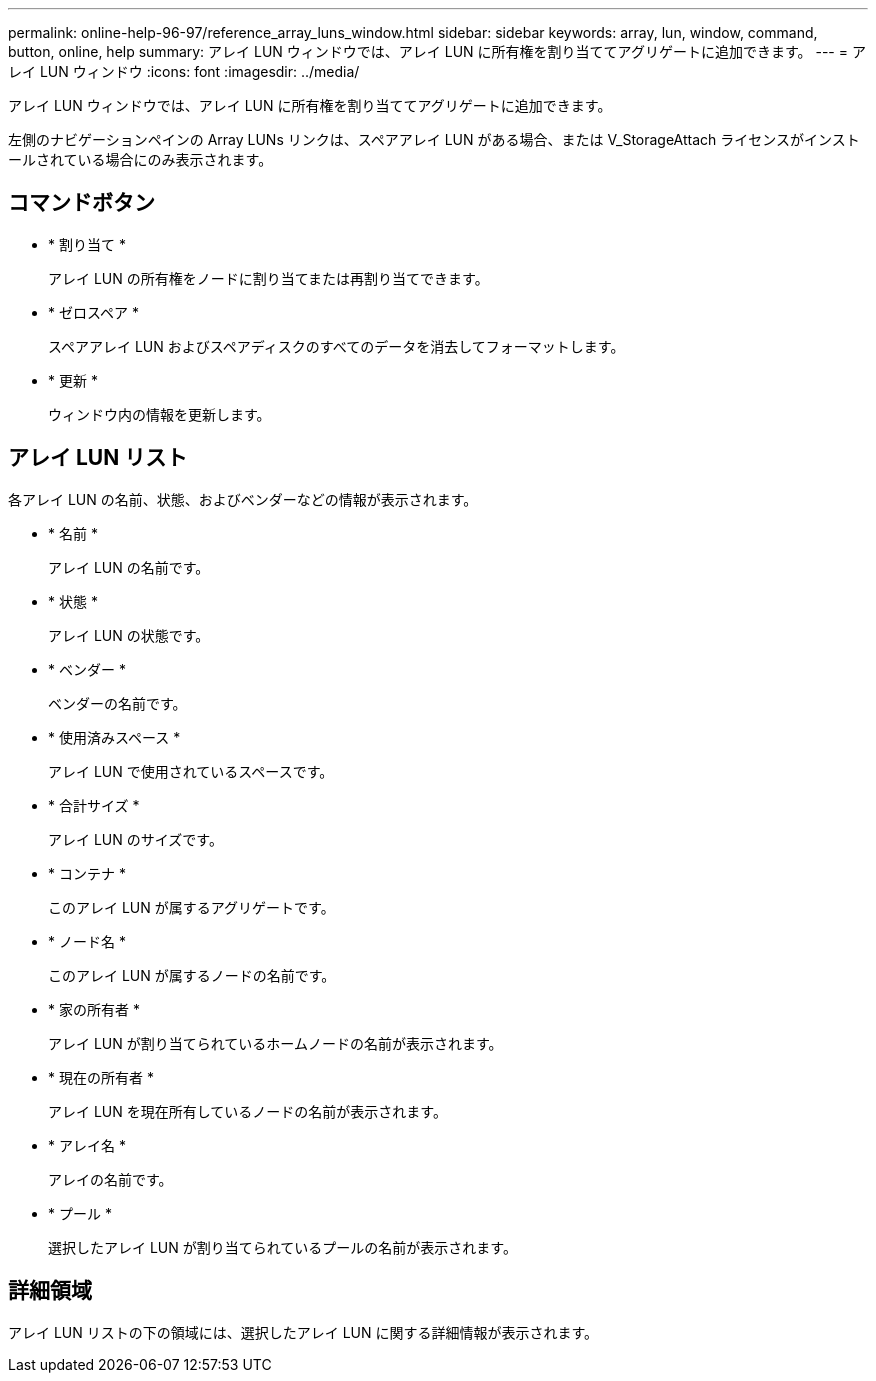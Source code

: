 ---
permalink: online-help-96-97/reference_array_luns_window.html 
sidebar: sidebar 
keywords: array, lun, window, command, button, online, help 
summary: アレイ LUN ウィンドウでは、アレイ LUN に所有権を割り当ててアグリゲートに追加できます。 
---
= アレイ LUN ウィンドウ
:icons: font
:imagesdir: ../media/


[role="lead"]
アレイ LUN ウィンドウでは、アレイ LUN に所有権を割り当ててアグリゲートに追加できます。

左側のナビゲーションペインの Array LUNs リンクは、スペアアレイ LUN がある場合、または V_StorageAttach ライセンスがインストールされている場合にのみ表示されます。



== コマンドボタン

* * 割り当て *
+
アレイ LUN の所有権をノードに割り当てまたは再割り当てできます。

* * ゼロスペア *
+
スペアアレイ LUN およびスペアディスクのすべてのデータを消去してフォーマットします。

* * 更新 *
+
ウィンドウ内の情報を更新します。





== アレイ LUN リスト

各アレイ LUN の名前、状態、およびベンダーなどの情報が表示されます。

* * 名前 *
+
アレイ LUN の名前です。

* * 状態 *
+
アレイ LUN の状態です。

* * ベンダー *
+
ベンダーの名前です。

* * 使用済みスペース *
+
アレイ LUN で使用されているスペースです。

* * 合計サイズ *
+
アレイ LUN のサイズです。

* * コンテナ *
+
このアレイ LUN が属するアグリゲートです。

* * ノード名 *
+
このアレイ LUN が属するノードの名前です。

* * 家の所有者 *
+
アレイ LUN が割り当てられているホームノードの名前が表示されます。

* * 現在の所有者 *
+
アレイ LUN を現在所有しているノードの名前が表示されます。

* * アレイ名 *
+
アレイの名前です。

* * プール *
+
選択したアレイ LUN が割り当てられているプールの名前が表示されます。





== 詳細領域

アレイ LUN リストの下の領域には、選択したアレイ LUN に関する詳細情報が表示されます。
